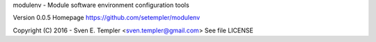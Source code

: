 
modulenv - Module software environment configuration tools

Version 0.0.5
Homepage https://github.com/setempler/modulenv

Copyright (C) 2016 - Sven E. Templer <sven.templer@gmail.com>
See file LICENSE


